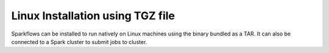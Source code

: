 Linux Installation using TGZ file
^^^^^^^^^^^^^^^^^^^^^^^^^^^

Sparkflows can be installed to run natively on Linux machines using the binary bundled as a TAR. It can also be connected to a Spark cluster to submit jobs to cluster.


